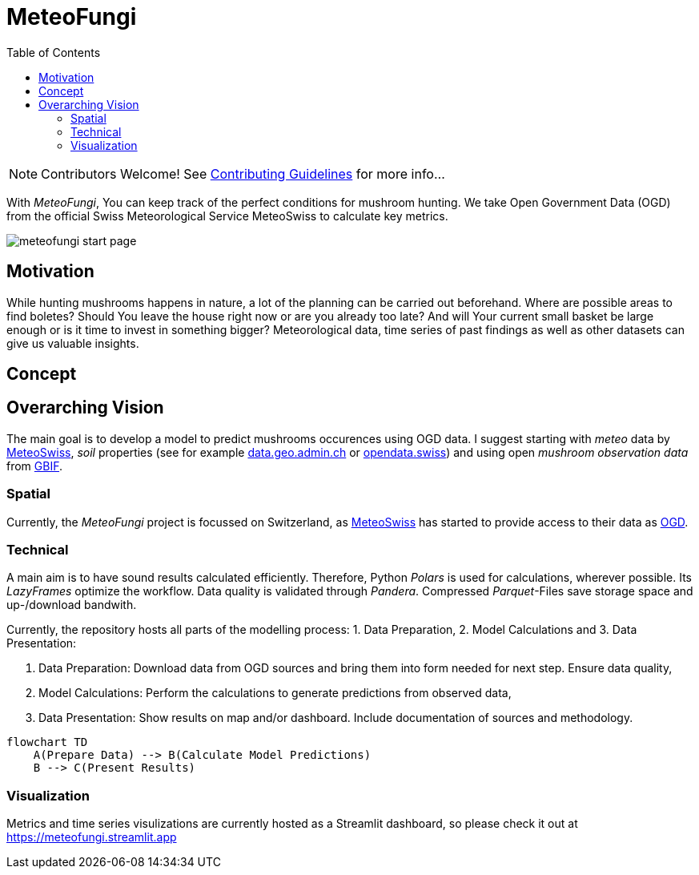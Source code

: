 = MeteoFungi
:toc: auto
:icons: font

ifdef::env-github[]
:tip-caption: :bulb:
:note-caption: :information_source:
:important-caption: :heavy_exclamation_mark:
:caution-caption: :fire:
:warning-caption: :warning:
endif::[]

[NOTE]
====
Contributors Welcome!
See https://github.com/networkscientist/meteofungi/blob/master/docs/CONTRIBUTING.adoc[Contributing Guidelines] for more info...
====

With _MeteoFungi_, You can keep track of the perfect conditions for mushroom hunting.
We take Open Government Data (OGD) from the official Swiss Meteorological Service MeteoSwiss to calculate key metrics.

image::assets/meteofungi_start_page.png[]

== Motivation

While hunting mushrooms happens in nature, a lot of the planning can be carried out beforehand.
Where are possible areas to find boletes?
Should You leave the house right now or are you already too late?
And will Your current small basket be large enough or is it time to invest in something bigger?
Meteorological data, time series of past findings as well as other datasets can give us valuable insights.

== Concept

== Overarching Vision

The main goal is to develop a model to predict mushrooms occurences using OGD data.
I suggest starting with _meteo_ data by https://www.meteoswiss.admin.ch/services-and-publications/service/open-data.html[MeteoSwiss], _soil_ properties (see for example https://data.geo.admin.ch/browser/index.html[data.geo.admin.ch] or https://opendata.swiss/de[opendata.swiss]) and using open _mushroom observation data_ from https://www.gbif.org/[GBIF].

=== Spatial

Currently, the _MeteoFungi_ project is focussed on Switzerland, as https://www.meteoswiss.admin.ch[MeteoSwiss] has started to provide access to their data as https://www.meteoswiss.admin.ch/services-and-publications/service/open-data.html[OGD].

=== Technical

A main aim is to have sound results calculated efficiently.
Therefore, Python _Polars_ is used for calculations, wherever possible.
Its _LazyFrames_ optimize the workflow.
Data quality is validated through _Pandera_.
Compressed _Parquet_-Files save storage space and up-/download bandwith.

Currently, the repository hosts all parts of the modelling process: 1. Data Preparation, 2. Model Calculations and 3. Data Presentation:

. Data Preparation: Download data from OGD sources and bring them into form needed for next step.
Ensure data quality,
. Model Calculations: Perform the calculations to generate predictions from observed data,
. Data Presentation: Show results on map and/or dashboard.
Include documentation of sources and methodology.

[source,mermaid]
....
flowchart TD
    A(Prepare Data) --> B(Calculate Model Predictions)
    B --> C(Present Results)
....

=== Visualization

Metrics and time series visulizations are currently hosted as a Streamlit dashboard, so please check it out at https://meteofungi.streamlit.app[https://meteofungi.streamlit.app]




